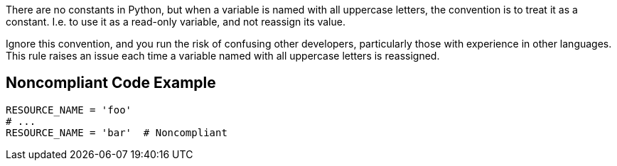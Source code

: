 There are no constants in Python, but when a variable is named with all uppercase letters, the convention is to treat it as a constant. I.e. to use it as a read-only variable, and not reassign its value.

Ignore this convention, and you run the risk of confusing other developers, particularly those with experience in other languages. This rule raises an issue each time a variable named with all uppercase letters is reassigned.


== Noncompliant Code Example

----
RESOURCE_NAME = 'foo'
# ...
RESOURCE_NAME = 'bar'  # Noncompliant
----

